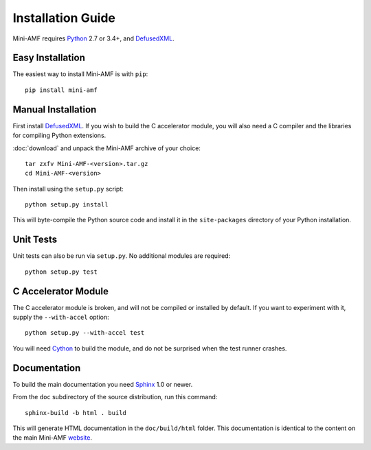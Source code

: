 =====================
 Installation Guide
=====================

Mini-AMF requires Python_ 2.7 or 3.4+, and DefusedXML_.


Easy Installation
=================

The easiest way to install Mini-AMF is with ``pip``::

    pip install mini-amf


Manual Installation
===================

First install DefusedXML_.  If you wish to build the C accelerator
module, you will also need a C compiler and the libraries for
compiling Python extensions.

:doc:`download` and unpack the Mini-AMF archive of your choice::

    tar zxfv Mini-AMF-<version>.tar.gz
    cd Mini-AMF-<version>

Then install using the ``setup.py`` script::

    python setup.py install

This will byte-compile the Python source code and install it in the
``site-packages`` directory of your Python installation.


Unit Tests
==========

Unit tests can also be run via ``setup.py``.  No additional modules
are required::

    python setup.py test


C Accelerator Module
====================

The C accelerator module is broken, and will not be compiled or
installed by default.  If you want to experiment with it, supply
the ``--with-accel`` option::

    python setup.py --with-accel test

You will need Cython_ to build the module, and do not be surprised
when the test runner crashes.

Documentation
=============

To build the main documentation you need Sphinx_ 1.0 or newer.

From the ``doc`` subdirectory of the source distribution, run this
command::

    sphinx-build -b html . build

This will generate HTML documentation in the ``doc/build/html``
folder. This documentation is identical to the content on the main Mini-AMF
website_.

.. _Python: 			https://www.python.org/
.. _DefusedXML:                 https://pypi.python.org/pypi/defusedxml
.. _Cython:			http://cython.org
.. _Sphinx:     		http://www.sphinx-doc.org/
.. _website:    		https://github.com/hydralabs/miniamf
